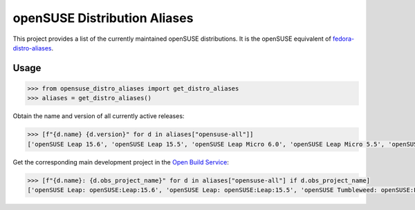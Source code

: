 openSUSE Distribution Aliases
-----------------------------


This project provides a list of the currently maintained openSUSE
distributions. It is the openSUSE equivalent of `fedora-distro-aliases
<https://github.com/rpm-software-management/fedora-distro-aliases>`_.


Usage
=====

.. code-block:: python-console

   >>> from opensuse_distro_aliases import get_distro_aliases
   >>> aliases = get_distro_aliases()


Obtain the name and version of all currently active releases:

.. code-block:: python-console

   >>> [f"{d.name} {d.version}" for d in aliases["opensuse-all"]]
   ['openSUSE Leap 15.6', 'openSUSE Leap 15.5', 'openSUSE Leap Micro 6.0', 'openSUSE Leap Micro 5.5', 'openSUSE Tumbleweed 20240714']


Get the corresponding main development project in the `Open Build Service
<https://build.opensuse.org/>`_:

.. code-block:: python-console

   >>> [f"{d.name}: {d.obs_project_name}" for d in aliases["opensuse-all"] if d.obs_project_name]
   ['openSUSE Leap: openSUSE:Leap:15.6', 'openSUSE Leap: openSUSE:Leap:15.5', 'openSUSE Tumbleweed: openSUSE:Factory']
